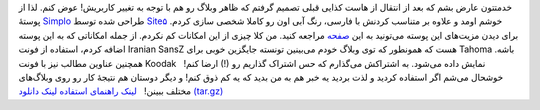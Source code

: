 .. title: پوسته Simplo-shahinism برای وردپرس 
.. date: 2011/6/15 1:15:49

خدمتتون عارض بشم که بعد از انتقال از هاست کذایی قبلی تصمیم گرفتم که ظاهر
وبلاگ رو هم با توجه به تغییر کاربریش‌! عوض کنم‌. لذا از پوستهٔ
`Simplo <http://wordpress.site5.net/simplo/>`__ طراحی شده توسط
`Site۵ <http://www.site5.com/wordpress-themes/>`__ خوشم اومد و علاوه بر
متناسب کردنش با فارسی‌، رنگ آبی اون رو کاملا شخصی سازی کردم‌. برای دیدن
مزیت‌های این پوسته می‌تونید به این
`صفحه <http://www.site5.com/wordpress-themes/>`__ مراجعه کنید‌. من کلا
چیزی از این امکانات کم نکردم‌. |image0| از جمله امکاناتی که به این پوسته
اضافه کردم‌، استفاده از فونت Iranian SansZ هست که همونطور که توی وبلاگ
خودم می‌بینین تونسته جایگزین خوبی برای Tahoma باشه. همچنین عناوین مطالب
نیز با فونت Koodak نمایش داده می‌شود‌. به اشتراکش می‌گذارم که حس اشتراک
گذاریم رو (‌!) ارضا کنم‌!   خوشحال می‌شم اگر استفاده کردید و لذت بردید
یه خبر هم به من بدید که یه کم ذوق کنم‌! و دیگر دوستان هم نتیجهٔ کار رو
روی وبلاگ‌های مختلف ببینن‌!   `لینک راهنمای
استفاده <http://wordpress.site5.net/simplo/doc/>`__ `لینک دانلود
(tar.gz) <http://shahinism.com/wp-content/uploads/simplo-shahinism.tar.gz>`__

.. |image0| image:: http://shahinism.com/wp-content/uploads/screenshot.png
   :target: http://shahinism.com/wp-content/uploads/screenshot.png
